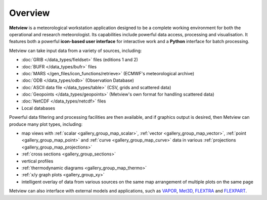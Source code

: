 Overview
===================

**Metview** is a meteorological workstation application designed to be a complete working environment
for both the operational and research meteorologist. Its capabilities include powerful data access,
processing and visualisation. It features both a powerful **icon-based user interface** for
interactive work and a **Python** interface for batch processing.

Metview can take input data from a variety of sources, including:

* :doc:`GRIB </data_types/fieldset>` files (editions 1 and 2)
* :doc:`BUFR </data_types/bufr>` files
* :doc:`MARS </gen_files/icon_functions/retrieve>` (ECMWF's meteorological archive)
* :doc:`ODB </data_types/odb>` (Observation Database)
* :doc:`ASCII data file </data_types/table>` (CSV, grids and scattered data)
* :doc:`Geopoints </data_types/geopoints>` (Metview's own format for handling scattered data)
* :doc:`NetCDF </data_types/netcdf>` files
* Local databases

Powerful data filtering and processing facilities are then available, and if graphics output is desired, then Metview can produce many plot types, including:

* map views with :ref:`scalar <gallery_group_map_scalar>`, :ref:`vector <gallery_group_map_vector>`, :ref:`point <gallery_group_map_point>` and :ref:`curve <gallery_group_map_curve>` data in various :ref:`projections <gallery_group_map_projections>` 
* :ref:`cross sections <gallery_group_sections>`
* vertical profiles
* :ref:`thermodynamic diagrams <gallery_group_map_thermo>`
* :ref:`x/y graph plots <gallery_group_xy>`
* intelligent overlay of data from various sources on the same map arrangement of multiple plots on the same page

Metview can also interface with external models and applications, such as `VAPOR <https://confluence.ecmwf.int/display/METV/3D+visualisation+with+VAPOR>`_, `Met3D  <https://confluence.ecmwf.int/display/METV/Met3D+Prepare>`_, `FLEXTRA <https://confluence.ecmwf.int/display/METV/The+FLEXTRA+interface>`_ and `FLEXPART <https://confluence.ecmwf.int/display/METV/The+FLEXPART+interface>`_.

